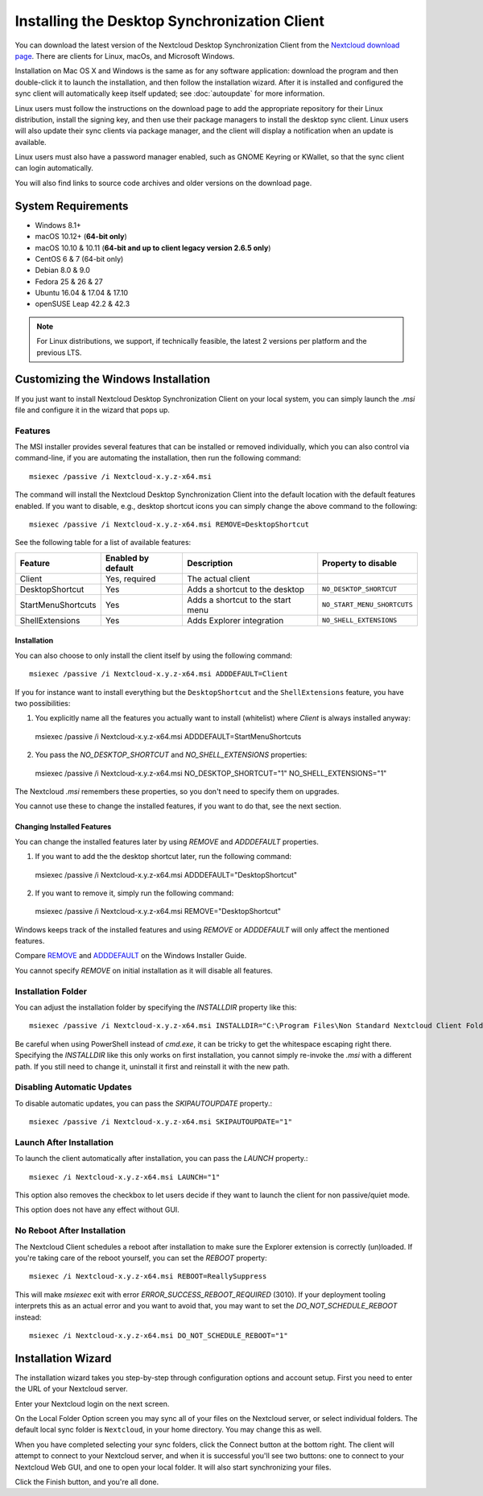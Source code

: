 =============================================
Installing the Desktop Synchronization Client
=============================================

You can download the latest version of the Nextcloud Desktop Synchronization
Client from the `Nextcloud download page`_.
There are clients for Linux, macOs, and Microsoft Windows.

Installation on Mac OS X and Windows is the same as for any software
application: download the program and then double-click it to launch the
installation, and then follow the installation wizard. After it is installed and
configured the sync client will automatically keep itself updated; see
:doc:`autoupdate` for more information.

Linux users must follow the instructions on the download page to add the
appropriate repository for their Linux distribution, install the signing key,
and then use their package managers to install the desktop sync client. Linux
users will also update their sync clients via package manager, and the client
will display a notification when an update is available.

Linux users must also have a password manager enabled, such as GNOME Keyring or
KWallet, so that the sync client can login automatically.

You will also find links to source code archives and older versions on the
download page.

System Requirements
----------------------------------

- Windows 8.1+
- macOS 10.12+ (**64-bit only**)
- macOS 10.10 & 10.11 (**64-bit and up to client legacy version 2.6.5 only**)
- CentOS 6 & 7 (64-bit only)
- Debian 8.0 & 9.0
- Fedora 25 & 26 & 27
- Ubuntu 16.04 & 17.04 & 17.10
- openSUSE Leap 42.2 & 42.3

.. note::
   For Linux distributions, we support, if technically feasible, the latest 2 versions per platform and the previous LTS.

Customizing the Windows Installation
------------------------------------

If you just want to install Nextcloud Desktop Synchronization Client on your local
system, you can simply launch the `.msi` file and configure it in the wizard
that pops up.

Features
^^^^^^^^

The MSI installer provides several features that can be installed or removed
individually, which you can also control via command-line, if you are automating
the installation, then run the following command::

   msiexec /passive /i Nextcloud-x.y.z-x64.msi

The command will install the Nextcloud Desktop Synchronization Client into the default location
with the default features enabled.
If you want to disable, e.g., desktop shortcut icons you can simply change the above command to the following::

   msiexec /passive /i Nextcloud-x.y.z-x64.msi REMOVE=DesktopShortcut

See the following table for a list of available features:

+--------------------+--------------------+-----------------------------------+---------------------------+
| Feature            | Enabled by default | Description                       |Property to disable        |
+====================+====================+===================================+===========================+
| Client             | Yes, required      | The actual client                 |                           |
+--------------------+--------------------+-----------------------------------+---------------------------+
| DesktopShortcut    | Yes                | Adds a shortcut to the desktop    |``NO_DESKTOP_SHORTCUT``    |
+--------------------+--------------------+-----------------------------------+---------------------------+
| StartMenuShortcuts | Yes                | Adds a shortcut to the start menu |``NO_START_MENU_SHORTCUTS``|
+--------------------+--------------------+-----------------------------------+---------------------------+
| ShellExtensions    | Yes                | Adds Explorer integration         |``NO_SHELL_EXTENSIONS``    |
+--------------------+--------------------+-----------------------------------+---------------------------+

Installation
~~~~~~~~~~~~

You can also choose to only install the client itself by using the following command::

  msiexec /passive /i Nextcloud-x.y.z-x64.msi ADDDEFAULT=Client

If you for instance want to install everything but the ``DesktopShortcut`` and the ``ShellExtensions`` feature, you have two possibilities:

1. You explicitly name all the features you actually want to install (whitelist) where `Client` is always installed anyway::

  msiexec /passive /i Nextcloud-x.y.z-x64.msi ADDDEFAULT=StartMenuShortcuts

2. You pass the `NO_DESKTOP_SHORTCUT` and `NO_SHELL_EXTENSIONS` properties::

  msiexec /passive /i Nextcloud-x.y.z-x64.msi NO_DESKTOP_SHORTCUT="1" NO_SHELL_EXTENSIONS="1"

.. NOTE::
The Nextcloud `.msi` remembers these properties, so you don't need to specify them on upgrades.

.. NOTE::
You cannot use these to change the installed features, if you want to do that, see the next section.

Changing Installed Features
~~~~~~~~~~~~~~~~~~~~~~~~~~~

You can change the installed features later by using `REMOVE` and `ADDDEFAULT` properties.

1. If you want to add the the desktop shortcut later, run the following command::

  msiexec /passive /i Nextcloud-x.y.z-x64.msi ADDDEFAULT="DesktopShortcut"

2. If you want to remove it, simply run the following command::

  msiexec /passive /i Nextcloud-x.y.z-x64.msi REMOVE="DesktopShortcut"

Windows keeps track of the installed features and using `REMOVE` or `ADDDEFAULT` will only affect the mentioned features.

Compare `REMOVE <https://msdn.microsoft.com/en-us/library/windows/desktop/aa371194(v=vs.85).aspx>`_
and `ADDDEFAULT <https://msdn.microsoft.com/en-us/library/windows/desktop/aa367518(v=vs.85).aspx>`_
on the Windows Installer Guide.

.. NOTE::
You cannot specify `REMOVE` on initial installation as it will disable all features.

Installation Folder
^^^^^^^^^^^^^^^^^^^

You can adjust the installation folder by specifying the `INSTALLDIR`
property like this::

  msiexec /passive /i Nextcloud-x.y.z-x64.msi INSTALLDIR="C:\Program Files\Non Standard Nextcloud Client Folder"

Be careful when using PowerShell instead of `cmd.exe`, it can be tricky to get
the whitespace escaping right there.
Specifying the `INSTALLDIR` like this only works on first installation, you cannot simply re-invoke the `.msi` with a different path. If you still need to change it, uninstall it first and reinstall it with the new path.

Disabling Automatic Updates
^^^^^^^^^^^^^^^^^^^^^^^^^^^

To disable automatic updates, you can pass the `SKIPAUTOUPDATE` property.::

    msiexec /passive /i Nextcloud-x.y.z-x64.msi SKIPAUTOUPDATE="1"

Launch After Installation
^^^^^^^^^^^^^^^^^^^^^^^^^

To launch the client automatically after installation, you can pass the `LAUNCH` property.::

    msiexec /i Nextcloud-x.y.z-x64.msi LAUNCH="1"

This option also removes the checkbox to let users decide if they want to launch the client
for non passive/quiet mode.

.. NOTE::
This option does not have any effect without GUI.

No Reboot After Installation
^^^^^^^^^^^^^^^^^^^^^^^^^^^^

The Nextcloud Client schedules a reboot after installation to make sure the Explorer extension is correctly (un)loaded.
If you're taking care of the reboot yourself, you can set the `REBOOT` property::

    msiexec /i Nextcloud-x.y.z-x64.msi REBOOT=ReallySuppress

This will make `msiexec` exit with error `ERROR_SUCCESS_REBOOT_REQUIRED` (3010).
If your deployment tooling interprets this as an actual error and you want to avoid that, you may want to set the `DO_NOT_SCHEDULE_REBOOT` instead::

    msiexec /i Nextcloud-x.y.z-x64.msi DO_NOT_SCHEDULE_REBOOT="1"

Installation Wizard
-------------------

The installation wizard takes you step-by-step through configuration options and
account setup. First you need to enter the URL of your Nextcloud server.

.. image:: images/client-1.png
   :alt: form for entering Nextcloud server URL

Enter your Nextcloud login on the next screen.

.. image:: images/client-2.png
   :alt: form for entering your Nextcloud login

On the Local Folder Option screen you may sync
all of your files on the Nextcloud server, or select individual folders. The
default local sync folder is ``Nextcloud``, in your home directory. You may
change this as well.

.. image:: images/client-3.png
   :alt: Select which remote folders to sync, and which local folder to store
    them in.

When you have completed selecting your sync folders, click the Connect button
at the bottom right. The client will attempt to connect to your Nextcloud
server, and when it is successful you'll see two buttons: one to connect to
your Nextcloud Web GUI, and one to open your local folder. It will also start
synchronizing your files.

.. image:: images/client-4.png
   :alt: A successful server connection, showing a button to connect to your
    Web GUI, and one to open your local Nextcloud folder

Click the Finish button, and you're all done.

.. Links

.. _Nextcloud download page: https://nextcloud.com/download/#install-clients
